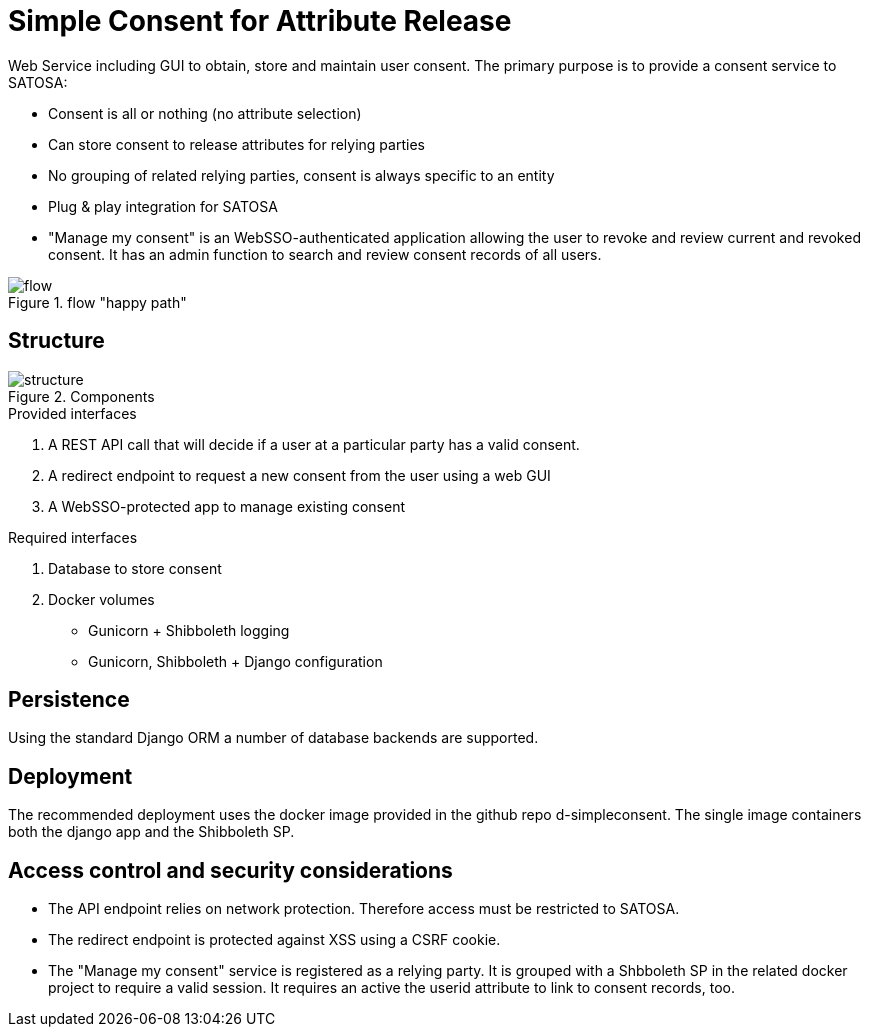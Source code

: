 # Simple Consent for Attribute Release

Web Service including GUI to obtain, store and maintain user consent.
The primary purpose is to provide a consent service to SATOSA:

- Consent is all or nothing (no attribute selection)
- Can store consent to release attributes for relying parties
- No grouping of related relying parties, consent is always specific to an entity
- Plug & play integration for SATOSA
- "Manage my consent" is an WebSSO-authenticated application allowing the user to revoke and review current and revoked consent.
  It has an admin function to search and review consent records of all users.


.flow "happy path"
image::docs/flow.svg[]


## Structure

.Components
image::docs/structure.svg[]

.Provided interfaces
1. A REST API call that will decide if a user at a particular party has a valid consent.
2. A redirect endpoint to request a new consent from the user using a web GUI
3. A WebSSO-protected app to manage existing consent


.Required interfaces
1. Database to store consent
2. Docker volumes
    ** Gunicorn + Shibboleth logging
    ** Gunicorn, Shibboleth + Django configuration


## Persistence

Using the standard Django ORM a number of database backends are supported.


## Deployment

The recommended deployment uses the docker image provided in the github repo d-simpleconsent.
The single image containers both the django app and the Shibboleth SP.


## Access control and security considerations

* The API endpoint relies on network protection. 
  Therefore access must be restricted to SATOSA.
* The redirect endpoint is protected against XSS using a CSRF cookie.
* The "Manage my consent" service is registered as a relying party.
  It is grouped with a Shbboleth SP in the related docker project to require a valid session. 
  It requires an active the userid attribute to link to consent records, too.  